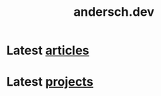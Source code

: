 #+TITLE: andersch.dev

* Latest [[./article/index.org][articles]]
:PROPERTIES:
:CUSTOM_ID: latest-articles
:END:
#+CALL: code.org:latest-article[:eval yes](list=(get-article-keyword-list))
#+RESULTS: latest-article

* Latest [[./project/index.org][projects]]
:PROPERTIES:
:CUSTOM_ID: latest-projects
:END:
#+CALL: code.org:latest-project[:eval yes](list=(get-project-keyword-list))
#+RESULTS: latest-project
